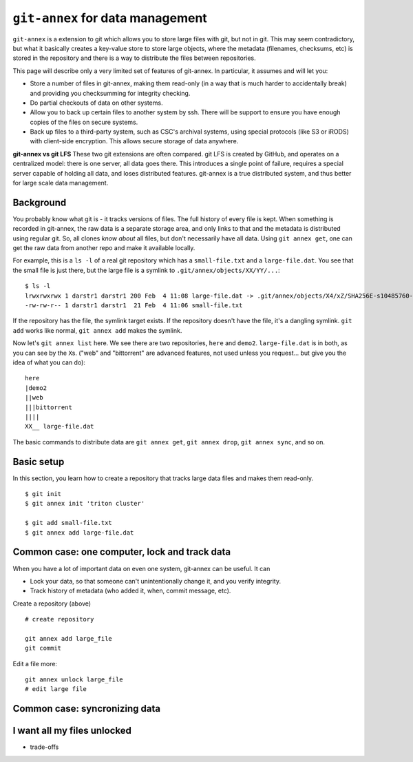 ``git-annex`` for data management
=================================

.. seealso::

   `Video intro to git-annex, from Research Software Hour <https://www.youtube.com/watch?v=NKCBXOfyoyM&list=PLpLblYHCzJAB6blBBa0O2BEYadVZV3JYf>`__.


``git-annex`` is a extension to git which allows you to store large
files with git, but not in git.  This may seem contradictory, but what
it basically creates a key-value store to store large objects, where
the metadata (filenames, checksums, etc) is stored in the repository
and there is a way to distribute the files between repositories.

This page will describe only a very limited set of features of
git-annex.  In particular, it assumes and will let you:

- Store a number of files in git-annex, making them read-only (in a
  way that is much harder to accidentally break) and providing you
  checksumming for integrity checking.

- Do partial checkouts of data on other systems.

- Allow you to back up certain files to another system by ssh.  There
  will be support to ensure you have enough copies of the files on
  secure systems.

- Back up files to a third-party system, such as CSC's archival
  systems, using special protocols (like S3 or iRODS) with client-side
  encryption.  This allows secure storage of data anywhere.


**git-annex vs git LFS**  These two git extensions are often
compared.  git LFS is created by GitHub, and operates on a centralized
model: there is one server, all data goes there.  This introduces a
single point of failure, requires a special server capable of holding
all data, and loses distributed features.  git-annex is a true
distributed system, and thus better for large scale data management.


Background
----------

You probably know what git is - it tracks versions of files.  The full
history of every file is kept.  When something is recorded in
git-annex, the raw data is a separate storage area, and only links to
that and the metadata is distributed using regular git.  So, all
clones *know about* all files, but don't necessarily have all data.
Using ``git annex get``, one can get the raw data from another repo
and make it available locally.


For example, this is a ``ls -l`` of a real git repository which has a
``small-file.txt`` and a ``large-file.dat``.  You see that the small
file is just there, but the large file is a symlink to ``.git/annex/objects/XX/YY/...``::

   $ ls -l
   lrwxrwxrwx 1 darstr1 darstr1 200 Feb  4 11:08 large-file.dat -> .git/annex/objects/X4/xZ/SHA256E-s10485760--4c95ccee15c93531c1aa0527ad73bf1ed558f511306d848f34cb13017513ed34.dat/SHA256E-s10485760--4c95ccee15c93531c1aa0527ad73bf1ed558f511306d848f34cb13017513ed34.dat
   -rw-rw-r-- 1 darstr1 darstr1  21 Feb  4 11:06 small-file.txt

If the repository has the file, the symlink target exists.  If the
repository doesn't have the file, it's a dangling symlink.  ``git
add`` works like normal, ``git annex add`` makes the symlink.

Now let's ``git annex list`` here.  We see there are two repositories,
``here`` and ``demo2``.  ``large-file.dat`` is in both, as you can see
by the ``X``\ s.  ("web" and "bittorrent" are advanced features, not
used unless you request... but give you the idea of what you can do)::

  here
  |demo2
  ||web
  |||bittorrent
  ||||
  XX__ large-file.dat

The basic commands to distribute data are ``git annex get``, ``git
annex drop``, ``git annex sync``, and so on.




Basic setup
-----------

In this section, you learn how to create a repository that tracks
large data files and makes them read-only.


::

   $ git init
   $ git annex init 'triton cluster'

   $ git add small-file.txt
   $ git annex add large-file.dat



Common case: one computer, lock and track data
----------------------------------------------

When you have a lot of important data on even one system, git-annex
can be useful.  It can

* Lock your data, so that someone can't unintentionally change it, and
  you verify integrity.
* Track history of metadata (who added it, when, commit message, etc).

Create a repository (above)


::

   # create repository

   git annex add large_file
   git commit

Edit a file more::

  git annex unlock large_file
  # edit large file




Common case: syncronizing data
------------------------------



I want all my files unlocked
----------------------------

- trade-offs
